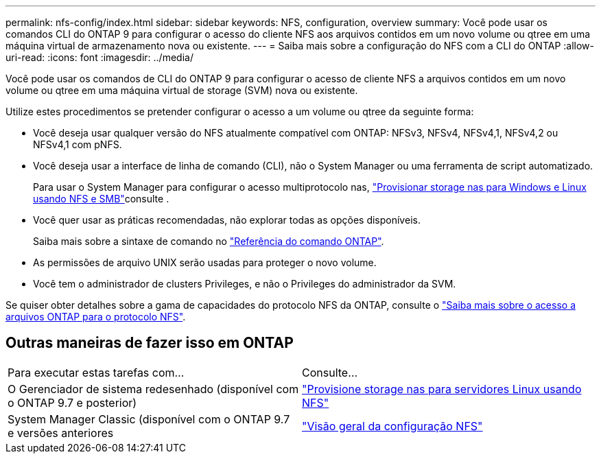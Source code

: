 ---
permalink: nfs-config/index.html 
sidebar: sidebar 
keywords: NFS, configuration, overview 
summary: Você pode usar os comandos CLI do ONTAP 9 para configurar o acesso do cliente NFS aos arquivos contidos em um novo volume ou qtree em uma máquina virtual de armazenamento nova ou existente. 
---
= Saiba mais sobre a configuração do NFS com a CLI do ONTAP
:allow-uri-read: 
:icons: font
:imagesdir: ../media/


[role="lead"]
Você pode usar os comandos de CLI do ONTAP 9 para configurar o acesso de cliente NFS a arquivos contidos em um novo volume ou qtree em uma máquina virtual de storage (SVM) nova ou existente.

Utilize estes procedimentos se pretender configurar o acesso a um volume ou qtree da seguinte forma:

* Você deseja usar qualquer versão do NFS atualmente compatível com ONTAP: NFSv3, NFSv4, NFSv4,1, NFSv4,2 ou NFSv4,1 com pNFS.
* Você deseja usar a interface de linha de comando (CLI), não o System Manager ou uma ferramenta de script automatizado.
+
Para usar o System Manager para configurar o acesso multiprotocolo nas, link:../task_nas_provision_nfs_and_smb.html["Provisionar storage nas para Windows e Linux usando NFS e SMB"]consulte .

* Você quer usar as práticas recomendadas, não explorar todas as opções disponíveis.
+
Saiba mais sobre a sintaxe de comando no link:https://docs.netapp.com/us-en/ontap-cli/["Referência do comando ONTAP"^].

* As permissões de arquivo UNIX serão usadas para proteger o novo volume.
* Você tem o administrador de clusters Privileges, e não o Privileges do administrador da SVM.


Se quiser obter detalhes sobre a gama de capacidades do protocolo NFS da ONTAP, consulte o link:../nfs-admin/index.html["Saiba mais sobre o acesso a arquivos ONTAP para o protocolo NFS"].



== Outras maneiras de fazer isso em ONTAP

|===


| Para executar estas tarefas com... | Consulte... 


| O Gerenciador de sistema redesenhado (disponível com o ONTAP 9.7 e posterior) | link:../task_nas_provision_linux_nfs.html["Provisione storage nas para servidores Linux usando NFS"] 


| System Manager Classic (disponível com o ONTAP 9.7 e versões anteriores | link:https://docs.netapp.com/us-en/ontap-system-manager-classic/nfs-config/index.html["Visão geral da configuração NFS"^] 
|===